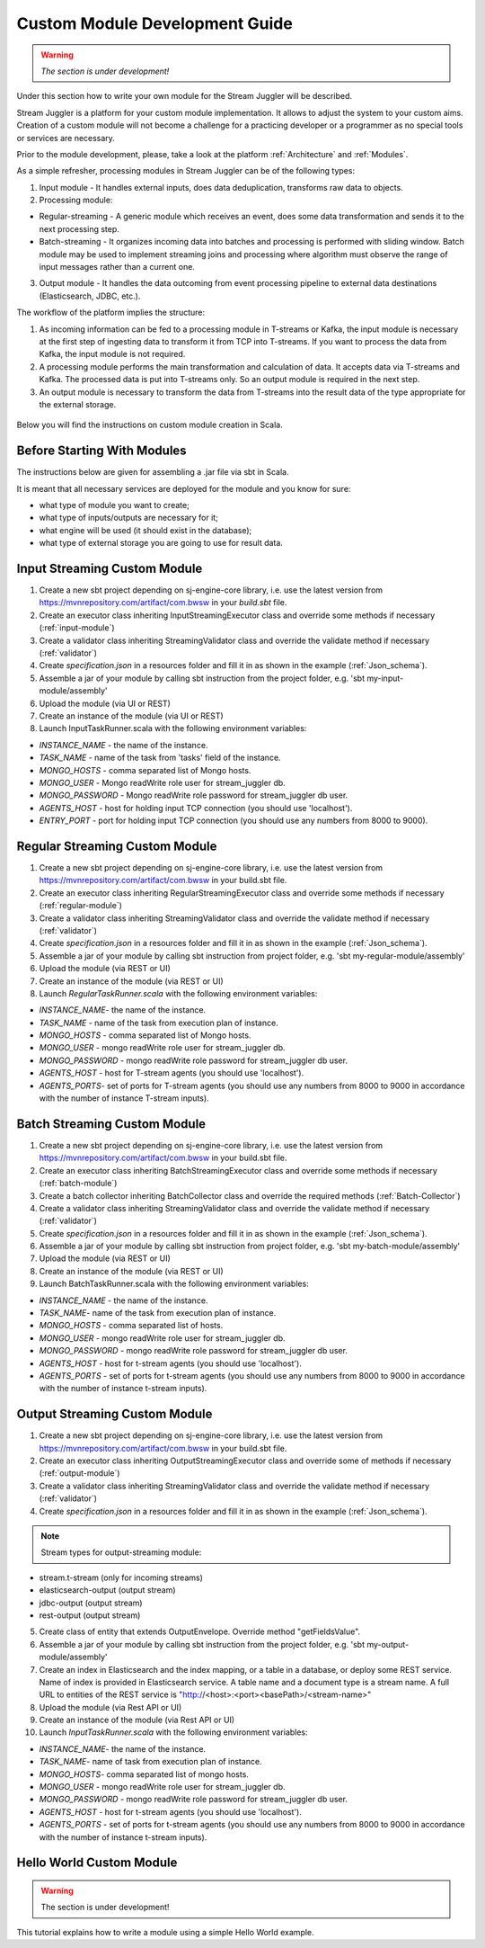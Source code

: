 Custom Module Development Guide
======================================

.. warning:: *The section is under development!*

Under this section how to write your own module for the Stream Juggler will be described.

Stream Juggler is a platform for your custom module implementation. It allows to adjust the system to your custom aims. Creation of a custom module will not become a challenge for a practicing developer or a programmer as no special tools or services are necessary.

Prior to the module development, please, take a look at the platform :ref:`Architecture` and :ref:`Modules`.

As a simple refresher, processing modules in Stream Juggler can be of the following types:

1. Input module - It handles external inputs, does data deduplication, transforms raw data to objects.
2. Processing module:

- Regular-streaming - A generic module which receives an event, does some data transformation and sends it to the next processing step.
- Batch-streaming - It organizes incoming data into batches and processing is performed with sliding window. Batch module may be used to implement streaming joins and processing where algorithm must observe the range of input messages rather than a current one.

3. Output module - It handles the data outcoming from event processing pipeline to external data destinations (Elasticsearch, JDBC, etc.).

The workflow of the platform implies the structure:

1. As incoming information can be fed to a processing module in T-streams or Kafka, the input module is necessary at the first step of ingesting data to transform it from TCP into T-streams. If you want to process the data from Kafka, the input module is not required.
2. A processing module performs the main transformation and calculation of data. It accepts data via T-streams and Kafka. The processed data is put into T-streams only. So an output module is required in the next step.
3. An output module is necessary to transform the data from T-streams into the result data of the type appropriate for the external storage.

.. figure:: _static/ModulePipeline.png

Below you will find the instructions on custom module creation in Scala.

Before Starting With Modules
--------------------------------------------------
The instructions below are given for assembling a .jar file via sbt in Scala.

It is meant that all necessary services are deployed for the module and you know for sure:

- what type of module you want to create;
- what type of inputs/outputs are necessary for it;
- what engine will be used (it should exist in the database);
- what type of external storage you are going to use for result data.


Input Streaming Custom Module
---------------------------------
1) Create a new sbt project depending on sj-engine-core library, i.e. use the latest version from https://mvnrepository.com/artifact/com.bwsw in your `build.sbt` file.
2) Create an executor class inheriting InputStreamingExecutor class and override some methods if necessary (:ref:`input-module`)
3) Create a validator class inheriting StreamingValidator class and override the validate method if necessary (:ref:`validator`)
4) Create `specification.json` in a resources folder and fill it in as shown in the example (:ref:`Json_schema`).
5) Assemble a jar of your module by calling sbt instruction from the project folder, e.g. 'sbt my-input-module/assembly'
6) Upload the module (via UI or REST)
7) Create an instance of the module (via UI or REST)
8) Launch InputTaskRunner.scala with the following environment variables:

- `INSTANCE_NAME` - the name of the instance.
- `TASK_NAME` - name of the task from 'tasks' field of the instance.
- `MONGO_HOSTS` - comma separated list of Mongo hosts.
- `MONGO_USER` - Mongo readWrite role user for stream_juggler db.
- `MONGO_PASSWORD` - Mongo readWrite role password for stream_juggler db user.
- `AGENTS_HOST` - host for holding input TCP connection (you should use 'localhost').
- `ENTRY_PORT` - port for holding input TCP connection (you should use any numbers from 8000 to 9000).


Regular Streaming Custom Module
---------------------------------
1) Create a new sbt project depending on sj-engine-core library, i.e. use the latest version from https://mvnrepository.com/artifact/com.bwsw in your build.sbt file.
2) Create an executor class inheriting RegularStreamingExecutor class and override some methods if necessary (:ref:`regular-module`)
3) Create a validator class inheriting StreamingValidator class and override the validate method if necessary (:ref:`validator`)
4) Create `specification.json` in a resources folder and fill it in as shown in the example (:ref:`Json_schema`). 
5) Assemble a jar of your module by calling sbt instruction from project folder, e.g. 'sbt my-regular-module/assembly' 
6) Upload the module (via REST or UI)
7) Create an instance of the module (via REST or UI)
8) Launch `RegularTaskRunner.scala` with the following environment variables:

* `INSTANCE_NAME`- the name of the instance.
* `TASK_NAME` - name of the task from execution plan of instance.
* `MONGO_HOSTS` - comma separated list of Mongo hosts.
* `MONGO_USER` - mongo readWrite role user for stream_juggler db.
* `MONGO_PASSWORD` - mongo readWrite role password for stream_juggler db user.
* `AGENTS_HOST` - host for T-stream agents (you should use 'localhost').
* `AGENTS_PORTS`- set of ports for T-stream agents (you should use any numbers from 8000 to 9000 in accordance with the number of instance T-stream inputs).

Batch Streaming Custom Module
------------------------------------
1) Create a new sbt project depending on sj-engine-core library, i.e. use the latest version from https://mvnrepository.com/artifact/com.bwsw in your build.sbt file.
2) Create an executor class inheriting BatchStreamingExecutor class and override some methods if necessary (:ref:`batch-module`)
3) Create a batch collector inheriting BatchCollector class and override the required methods (:ref:`Batch-Collector`)
4) Create a validator class inheriting StreamingValidator class and override the validate method if necessary (:ref:`validator`)
5) Create `specification.json` in a resources folder and fill it in as shown in the example (:ref:`Json_schema`).
6) Assemble a jar of your module by calling sbt instruction from project folder, e.g. 'sbt my-batch-module/assembly' 
7) Upload the module (via REST or UI)
8) Create an instance of the module (via REST or UI)
9) Launch BatchTaskRunner.scala with the following environment variables:

* `INSTANCE_NAME` - the name of the instance.
* `TASK_NAME`- name of the task from execution plan of instance.
* `MONGO_HOSTS` - comma separated list of hosts.
* `MONGO_USER` - mongo readWrite role user for stream_juggler db.
* `MONGO_PASSWORD` - mongo readWrite role password for stream_juggler db user.
* `AGENTS_HOST` - host for t-stream agents (you should use 'localhost').
* `AGENTS_PORTS` - set of ports for t-stream agents (you should use any numbers from 8000 to 9000 in accordance with the number of instance t-stream inputs).

Output Streaming Custom Module
-----------------------------------------------
1) Create a new sbt project depending on sj-engine-core library, i.e. use the latest version from https://mvnrepository.com/artifact/com.bwsw in your build.sbt file.
2) Create an executor class inheriting OutputStreamingExecutor class and override some of methods if necessary (:ref:`output-module`)
3) Create a validator class inheriting StreamingValidator class and override the validate method if necessary (:ref:`validator`)
4) Create `specification.json` in a resources folder and fill it in as shown in the example (:ref:`Json_schema`).

.. note:: Stream types for output-streaming module:
* stream.t-stream (only for incoming streams)
* elasticsearch-output (output stream)
* jdbc-output (output stream)
* rest-output (output stream)

5) Create class of entity that extends OutputEnvelope. Override method "getFieldsValue".
6) Assemble a jar of your module by calling sbt instruction from the project folder, e.g. 'sbt my-output-module/assembly' 
7) Create an index in Elasticsearch and the index mapping, or a table in a database, or deploy some REST service. Name of index is provided in Elasticsearch service. A table name and a document type is a stream name. A full URL to entities of the REST service is "http://<host>:<port><basePath>/<stream-name>"
8) Upload the module (via Rest API or UI)
9) Create an instance of the module  (via Rest API or UI)
10) Launch `InputTaskRunner.scala` with the following environment variables:
   
* `INSTANCE_NAME`- the name of the instance.
* `TASK_NAME`- name of task from execution plan of instance.
* `MONGO_HOSTS`- comma separated list of mongo hosts.
* `MONGO_USER` - mongo readWrite role user for stream_juggler db.
* `MONGO_PASSWORD` - mongo readWrite role password for stream_juggler db user.
* `AGENTS_HOST` - host for t-stream agents (you should use 'localhost').
* `AGENTS_PORTS` - set of ports for t-stream agents (you should use any numbers from 8000 to 9000 in accordance with the number of instance t-stream inputs).





Hello World Custom Module
------------------------------

.. warning:: The section is under development!

This tutorial explains how to write a module using a simple Hello World example.
